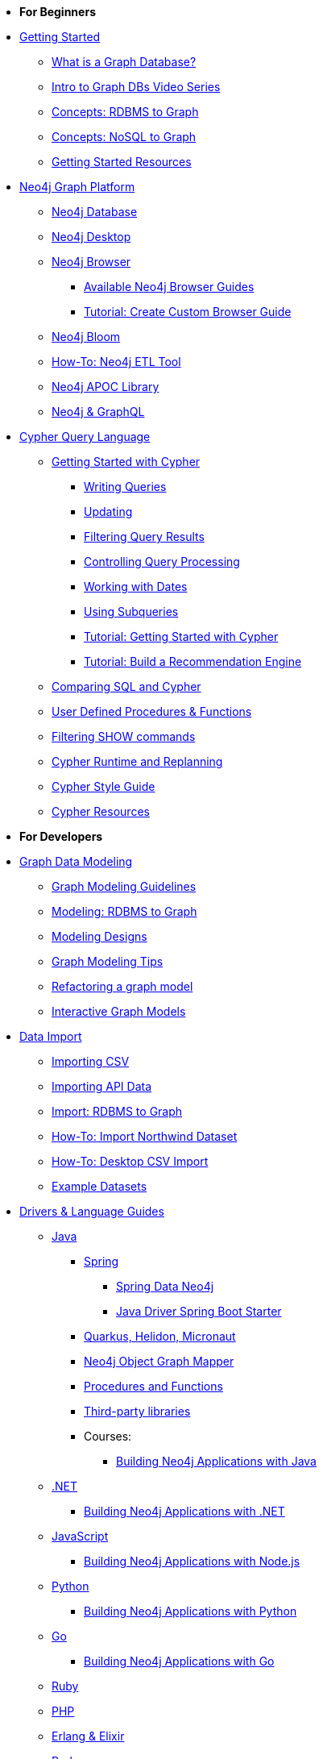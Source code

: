 * *For Beginners*

* xref:get-started.adoc[Getting Started]
** xref:graph-database.adoc[What is a Graph Database?]
** xref:intro-videos.adoc[Intro to Graph DBs Video Series]
** xref:graph-db-vs-rdbms.adoc[Concepts: RDBMS to Graph]
** xref:graph-db-vs-nosql.adoc[Concepts: NoSQL to Graph]
** xref:getting-started-resources.adoc[Getting Started Resources]

* xref:graph-platform.adoc[Neo4j Graph Platform]
** xref:neo4j-database.adoc[Neo4j Database]
** xref:neo4j-desktop.adoc[Neo4j Desktop]
** xref:neo4j-browser.adoc[Neo4j Browser]
*** xref:browser-guide-list.adoc[Available Neo4j Browser Guides]
*** xref:guide-create-neo4j-browser-guide.adoc[Tutorial: Create Custom Browser Guide]
** xref:neo4j-bloom.adoc[Neo4j Bloom]
** xref:neo4j-etl.adoc[How-To: Neo4j ETL Tool]
** xref:neo4j-apoc.adoc[Neo4j APOC Library]
** xref:graphql.adoc[Neo4j &amp; GraphQL]

* xref:cypher:index.adoc[Cypher Query Language]
** xref:cypher:intro-cypher.adoc[Getting Started with Cypher]
*** xref:cypher:querying.adoc[Writing Queries]
*** xref:cypher:updating.adoc[Updating]
*** xref:cypher:filtering-query-results.adoc[Filtering Query Results]
*** xref:cypher:controlling-query-processing.adoc[Controlling Query Processing]
*** xref:cypher:dates-datetimes-durations.adoc[Working with Dates]
*** xref:cypher:subqueries.adoc[Using Subqueries]
*** xref:cypher:guide-cypher-basics.adoc[Tutorial: Getting Started with Cypher]
*** xref:cypher:guide-build-a-recommendation-engine.adoc[Tutorial: Build a Recommendation Engine]
** xref:cypher:guide-sql-to-cypher.adoc[Comparing SQL and Cypher]
** xref:cypher:procedures-functions.adoc[User Defined Procedures &amp; Functions]
** xref:cypher:filtering-show.adoc[Filtering SHOW commands]
** xref:cypher:replanning.adoc[Cypher Runtime and Replanning]
** xref:cypher-style-guide.adoc[Cypher Style Guide]
** xref:cypher:resources.adoc[Cypher Resources]

* *For Developers*
* xref:data-modeling.adoc[Graph Data Modeling]
** xref:guide-data-modeling.adoc[Graph Modeling Guidelines]
** xref:relational-to-graph-modeling.adoc[Modeling: RDBMS to Graph]
** xref:modeling-designs.adoc[Modeling Designs]
** xref:modeling-tips.adoc[Graph Modeling Tips]
** xref:graph-model-refactoring.adoc[Refactoring a graph model]
** xref:graphgist-portal.adoc[Interactive Graph Models]

* xref:data-import.adoc[Data Import]
** xref:guide-import-csv.adoc[Importing CSV]
** xref:guide-import-json-rest-api.adoc[Importing API Data]
** xref:relational-to-graph-import.adoc[Import: RDBMS to Graph]
** xref:guide-importing-data-and-etl.adoc[How-To: Import Northwind Dataset]
** xref:desktop-csv-import.adoc[How-To: Desktop CSV Import]
** xref:example-data.adoc[Example Datasets]

* xref:language-guides.adoc[Drivers &amp; Language Guides]
** xref:java.adoc[Java]
*** xref:spring-data-neo4j.adoc[Spring]
**** xref:spring-data-neo4j.adoc[Spring Data Neo4j]
**** xref:java-driver-spring-boot-starter.adoc[Java Driver Spring Boot Starter]
*** xref:java-frameworks.adoc[Quarkus, Helidon, Micronaut]
*** xref:neo4j-ogm.adoc[Neo4j Object Graph Mapper]
*** xref:java-procedures.adoc[Procedures and Functions]
*** xref:java-third-party.adoc[Third-party libraries]
*** Courses:
**** link:https://graphacademy.neo4j.com/courses/app-java/[Building Neo4j Applications with Java^]
** xref:dotnet.adoc[.NET]
*** link:https://graphacademy.neo4j.com/courses/app-dotnet/[Building Neo4j Applications with .NET^]
** xref:javascript.adoc[JavaScript]
*** link:https://graphacademy.neo4j.com/courses/app-nodejs/[Building Neo4j Applications with Node.js^]
** xref:python.adoc[Python]
*** link:https://graphacademy.neo4j.com/courses/app-python/[Building Neo4j Applications with Python^]
** xref:go.adoc[Go]
*** link:https://graphacademy.neo4j.com/courses/app-go/[Building Neo4j Applications with Go^]
** xref:ruby.adoc[Ruby]
** xref:php.adoc[PHP]
** xref:erlang-elixir.adoc[Erlang &amp; Elixir]
** xref:perl.adoc[Perl]

* Building Applications
// ** xref:example-project.adoc[Example: all Stacks (Movies)]
** link:https://graphacademy.neo4j.com/courses/app-java/[Building Apps with Java]
** link:https://graphacademy.neo4j.com/courses/app-python/[Building Apps with Python]
** link:https://graphacademy.neo4j.com/courses/app-nodejs/[Building Apps with Node.js]
** link:https://graphacademy.neo4j.com/courses/app-dotnet/[Building Apps with .NET]
** link:https://graphacademy.neo4j.com/courses/app-go/[Building Apps with Go]

// ** xref:js-movie-app.adoc[Tutorial: JavaScript/Express and React (IMDB)]
// ** xref:ruby-course.adoc[Tutorial: Ruby &amp; Rails (Books)]

* xref:integration.adoc[Neo4j Tools &amp; Integrations]
** link:https://neo4j.com/docs/spark/current/[Neo4j Connector for Apache Spark]
** link:https://neo4j.com/labs/kafka/4.0/[Neo4j Connector for Apache Kafka]
** link:https://neo4j.com/bi-connector/[Neo4j Connector for Business Intelligence]

* xref:graph-apps:index.adoc[Graph Apps]
** xref:graph-apps:featured.adoc[Featured Graph Apps]
** xref:graph-apps:building-a-graph-app.adoc[Building Graph Apps]

* Courses
** link:https://graphacademy.neo4j.com/courses/neo4j-fundamentals/[Neo4j Fundamentals^]
** link:https://graphacademy.neo4j.com/courses/cypher-fundamentals/[Cypher Fundamentals^]
** link:https://graphacademy.neo4j.com/courses/modeling-fundamentals/[Graph Data Modeling Fundamentals^]
** link:https://graphacademy.neo4j.com/courses/importing-data/[Importing CSV Data into Neo4j^]

// ** link:https://neo4j.com/graphacademy/training-overview-40/enrollment/[1.1 Overview of Neo4j 4.x^]
// ** link:https://neo4j.com/graphacademy/training-querying-40/enrollment/[1.2 Querying with Cypher in Neo4j 4.x^]
// ** link:https://neo4j.com/graphacademy/training-updating-40/enrollment/[1.3 Creating Nodes and Relationships in Neo4j 4.x^]
// ** link:https://neo4j.com/graphacademy/training-best-practices-40/enrollment/[1.4 Using Indexes and Query Best Practices in Neo4j 4.x^]
// ** link:https://neo4j.com/graphacademy/training-importing-data-40/enrollment/[1.5 Importing Data with Neo4j 4.x^]
// ** link:https://neo4j.com/graphacademy/online-training/graph-data-modeling/[2. Graph Data Modeling^]
// ** link:https://neo4j.com/graphacademy/online-training/implementing-graph-data-models-40/[3. Implementing Graph Models in Neo4j 4.x^]
// ** link:https://neo4j.com/graphacademy/online-training/cypher-query-tuning-40/[4. Query Tuning in Neo4j 4.x^]

* *For Data Scientists*
* xref:graph-data-science:index.adoc[Neo4j Graph Data Science]
  ** xref:graph-data-science:graph-algorithms.adoc[Graph Algorithms]
  ** xref:graph-data-science:neuler-no-code-graph-algorithms.adoc[NEuler: No-code Graph Algorithms]
  ** xref:graph-data-science:nlp/index.adoc[Natural Language Processing (NLP)]
  ** Tutorials
    *** xref:graph-data-science:applied-graph-embeddings.adoc[Graph Embeddings]
    *** xref:graph-data-science:build-knowledge-graph-nlp-ontologies.adoc[Build a Knowledge Graph with NLP and Ontologies]
  ** How-To Guides
    *** xref:graph-data-science:nlp/entity-extraction.adoc[Entity Extraction with APOC NLP]
    *** xref:graph-data-science:link-prediction/scikit-learn.adoc[Link Prediction with scikit-learn]
    *** xref:graph-data-science:link-prediction/aws-sagemaker-autopilot-automl.adoc[Link Prediction with AutoML]
    *** xref:graph-data-science:node-classification.adoc[Node Classification with GDSL]
    *** xref:graph-data-science:link-prediction/graph-data-science-library.adoc[Link Prediction with GDSL]
  ** Concepts
    *** xref:graph-data-science:graph-search-algorithms.adoc[Graph Search Algorithms]
    *** xref:graph-data-science:path-finding-graph-algorithms.adoc[Path Finding Algorithms]
    *** xref:graph-data-science:centrality-graph-algorithms.adoc[Centrality Algorithms]
    *** xref:graph-data-science:community-detection-graph-algorithms.adoc[Community Detection Algorithms]
    *** xref:graph-data-science:graph-embeddings.adoc[Graph Embeddings]
    *** xref:graph-data-science:link-prediction/index.adoc[Link Prediction]
    *** xref:graph-data-science:connected-feature-extraction.adoc[Connected Feature Extraction]

* xref:graph-visualization.adoc[Graph Visualization]
** xref:tools-graph-visualization.adoc[Visualization Tools]

* Courses
** link:https://graphacademy.neo4j.com/courses/neo4j-fundamentals/[Neo4j Fundamentals^]
** link:https://graphacademy.neo4j.com/courses/cypher-fundamentals/[Cypher Fundamentals^]
** link:https://graphacademy.neo4j.com/courses/modeling-fundamentals/[Graph Data Modeling Fundamentals^]
** link:https://graphacademy.neo4j.com/courses/importing-data/[Importing CSV Data into Neo4j^]

// ** link:https://neo4j.com/graphacademy/training-overview-40/enrollment/[1.1 Overview of Neo4j 4.x^]
// ** link:https://neo4j.com/graphacademy/training-querying-40/enrollment/[1.2 Querying with Cypher in Neo4j 4.x^]
// ** link:https://neo4j.com/graphacademy/training-updating-40/enrollment/[1.3 Creating Nodes and Relationships in Neo4j 4.x^]
// ** link:https://neo4j.com/graphacademy/training-best-practices-40/enrollment/[1.4 Using Indexes and Query Best Practices in Neo4j 4.x^]
// ** link:https://neo4j.com/graphacademy/training-importing-data-40/enrollment/[1.5 Importing Data with Neo4j 4.x^]
// ** link:https://neo4j.com/graphacademy/online-training/intro-graph-algos-40/[2. Intro to Graph Algorithms in Neo4j 4.x^]
// ** link:https://neo4j.com/graphacademy/training-gdsds-40/enrollment/[3. Using a Machine Learning Workflow for Link Prediction^]
// ** link:https://neo4j.com/graphacademy/training-gdsaa-40/enrollment/[4. Applied Graph Data Science for Web Applications^]

* *For Administrators*

* xref:in-production.adoc[Neo4j Administration]
** xref:memory-management.adoc[How-To: Memory Management]
** Tutorials
*** xref:manage-multiple-databases.adoc[Managing Multiple Databases]
*** xref:multi-tenancy-worked-example.adoc[Multi Tenancy Worked Example]
** xref:neo4j-fabric-sharding.adoc[Sharding Graphs with Fabric]
** xref:guide-performance-tuning.adoc[Performance Tuning]

* xref:docker.adoc[Docker &amp; Neo4j]
** xref:docker-run-neo4j.adoc[How-To: Run Neo4j in Docker]

// * xref:aura-cloud-dbaas.adoc[Neo4j AuraDB]
// ** xref:aura-connect-neo4j-desktop.adoc[Connect from Neo4j Desktop]
// ** xref:aura-connect-cypher-shell.adoc[Connect from Cypher Shell]
// ** xref:aura-connect-driver.adoc[Connect from your application]
// ** xref:aura-data-import.adoc[Data Import with Neo4j AuraDB]
// ** xref:aura-grandstack.adoc[Deploying a GRANDstack application to AuraDB]
// ** xref:aura-bloom.adoc[Bloom Visualization with AuraDB]
// ** xref:aura-monitoring.adoc[Monitoring]

* xref:guide-cloud-deployment.adoc[Neo4j in the Cloud]
** xref:guide-orchestration.adoc[Orchestration Tools]
** xref:neo4j-google-cloud-launcher.adoc[Tutorial: Deploy Neo4j Cluster on GCP]

* Courses
** link:https://graphacademy.neo4j.com/courses/neo4j-fundamentals/[Neo4j Fundamentals^]
** link:https://graphacademy.neo4j.com/courses/cypher-fundamentals/[Cypher Fundamentals^]
** link:https://graphacademy.neo4j.com/courses/modeling-fundamentals/[Graph Data Modeling Fundamentals^]
** link:https://graphacademy.neo4j.com/courses/importing-data/[Importing CSV Data into Neo4j^]

// ** link:https://neo4j.com/graphacademy/training-overview-40/enrollment/[1. Overview of Neo4j 4.x^]
// ** link:https://neo4j.com/graphacademy/training-querying-40/enrollment/[2. Querying with Cypher in Neo4j 4.x^]
// ** link:https://neo4j.com/graphacademy/online-training/basic-neo4j-admin-40/[3. Basic Neo4j 4.x Admin^]
// ** link:https://neo4j.com/graphacademy/online-training/graph-data-modeling/[4. Graph Data Modeling^]
// ** link:https://neo4j.com/graphacademy/training-updating-40/enrollment/[5. Creating Nodes and Relationships in Neo4j 4.x^]
// ** link:https://neo4j.com/graphacademy/training-best-practices-40/enrollment/[6. Using Indexes and Query Best Practices in Neo4j 4.x^]
// ** link:https://neo4j.com/graphacademy/training-importing-data-40/enrollment/[7. Importing Data with Neo4j 4.x^]
// ** link:https://neo4j.com/graphacademy/online-training/cypher-query-tuning-40/[8. Query Tuning in Neo4j 4.x^]
// ** link:https://neo4j.com/graphacademy/online-training/neo4j-administration/[(older installations) Neo4j 3.5 Administration^]

* *For Everyone*


* link:https://neo4j.com/tag/twin4j/[Developer Newsletter^]

* xref:download-materials.adoc[Free Downloadable Neo4j Presentation Materials]

* xref:online-meetup.adoc[Twitch & YouTube Live Streams]
** link:https://neo4j.com/videos/[Neo4j Videos^]
** link:https://neo4j.com/speaker-program/[Speaker Program: Share your Story^]

* Community Support
** link:https://community.neo4j.com/[Community Forum^]
** link:https://discord.gg/neo4j[Discord Chat^]
** link:https://stackoverflow.com/questions/tagged/neo4j[StackOverflow^]

* Learn with GraphAcademy
** link:https://graphcademy.neo4j.com/[Free Online Courses^]
** link:https://neo4j.com/graphacademy/neo4j-certification/[Neo4j Certification^]

* xref:resources.adoc[Documentation &amp; Resources]
** link:https://neo4j.com/docs/[Neo4j Documentation^]

* xref:contribute.adoc[Contributing to Neo4j]
** xref:cla.adoc[Contributor License Agreement]
** xref:contributing-code.adoc[Code Contributions]
